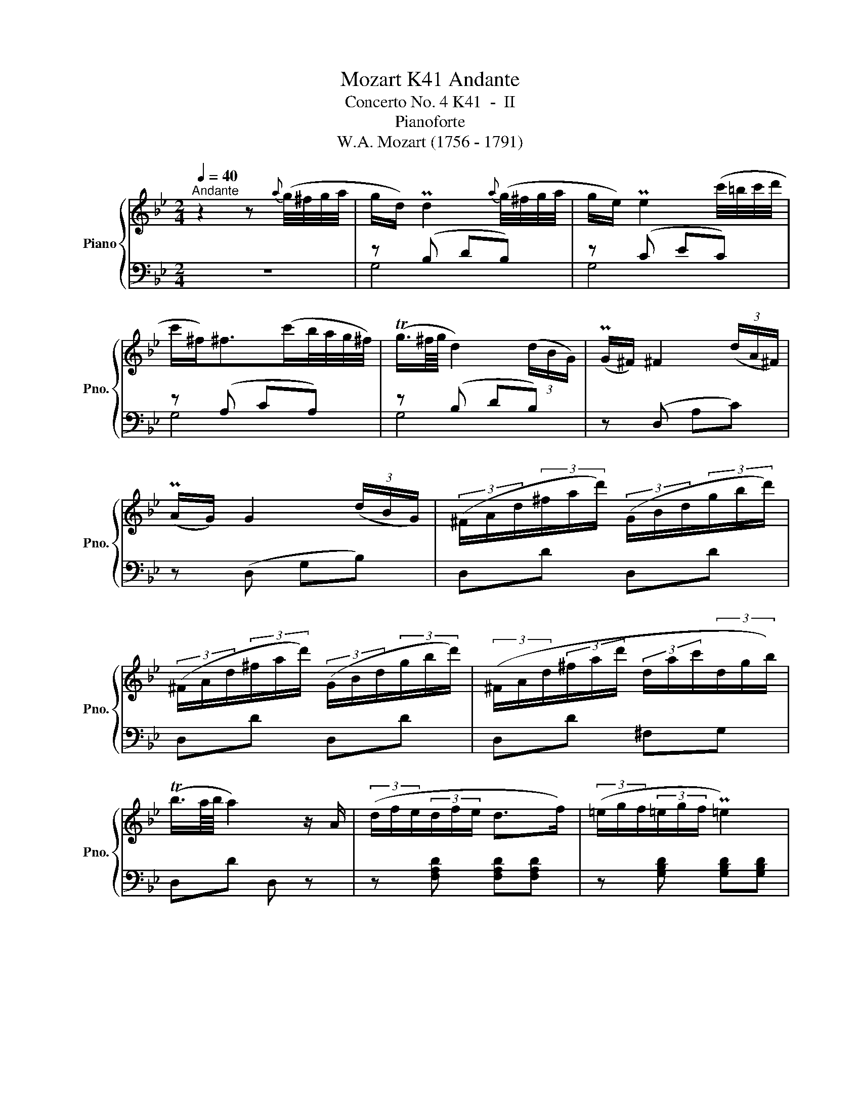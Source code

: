 X:1
T:Mozart K41 Andante
T:Concerto No. 4 K41  -  II
T:Pianoforte
T:W.A. Mozart (1756 - 1791)
%%score { ( 1 4 ) | ( 2 3 ) }
L:1/8
Q:1/4=40
M:2/4
K:Bb
V:1 treble nm="Piano" snm="Pno."
V:4 treble 
V:2 bass 
V:3 bass 
V:1
"^Andante" z2 z{a} (g/4^f/4g/4a/4 | g/d/) Pd2{a} (g/4^f/4g/4a/4 | g/e/) Pe2 (c'/4=b/4c'/4d'/4 | %3
 c'/^f<)^f(c'/b/4a/4g/4^f/4) | (Tg3/4^f/8g/8 d2) (3(d/B/G/) | (PG/^F/) ^F2 (3(d/A/^F/) | %6
 (PA/G/) G2 (3(d/B/G/) | (3(^F/A/d/(3^f/a/d'/) (3(G/B/d/(3g/b/d'/) | %8
 (3(^F/A/d/(3^f/a/d'/) (3(G/B/d/(3g/b/d'/) | (3(^F/A/d/(3^f/a/d'/ (3d/a/c'/(3d/g/b/) | %10
 (Tb3/4a/8b/8 a2) z/ A/ | (3(d/f/e/(3d/f/e/ d>f) | (3(=e/g/f/(3=e/g/f/ P=e2) | %13
 (3(=e/g/f/(3=e/^c'/d'/ (3=e'/d'/^c'/(3b/a/g/) | (Pg/f/) f2 z | %15
 (3(d'/a/g/(3f/=e/d/) (3(d'/a/g/(3f/=e/d/) | (3(d'/a/b/) (b2 a/g/) | %17
 (g/<f/)(a/<d/) (f/<=e/)(d/<^c/) | d (3z/ (A/a/) (3z/ (A/g/) (3z/ (A/=e/) | %19
 (3z/ (A/f/) (3z/ (A/f/) (3z/ (G/=e/) (3z/ (=E/^c/) | %20
 (3z/ (F/d/) (3z/ (A/a/) (3z/ (G/g/) (3z/ (A/=e/) | %21
 (3z/ (A/f/) (3z/ (A/f/) (3z/ (G/=e/) (3z/ (=E/^c/) | (3d/d'/a/(3d/d'/a/ (3d/d'/a/(3d/d'/a/ | %23
 (a/b/) (b2 a/g/) | (g/<f/)(a/<d/) (f/<=e/)(d/<^c/) | (3(d/d'/a/(3d/d'/a/ (3d/d'/a/(3d/d'/a/) | %26
 (a/b/) (b2 a/g/) | (g/<f/)(a/<d/) (f/<=e/)(d/<^c/) | (^cd)!f! [^cegb]2 | [fa]b/g/ f/=e/d/^c/ | %30
 d2 z2 | z2 z f | (Pb3/4a/8g/8f) z/ (f/g/d/) | (d/e/) e3 | (3(F/A/G/(3F/c/B/ (3A/e/d/(3c/g/e/) | %35
 (Pe/d/)d- d/fc/- | c/=B_ag^f/ | (^f/g/) g2 (c- | c/d/)(_a/g/4f/4 ed | (3e/d/c/)c- c/gd/ | %40
 d/^cba^g/ | (^g/a/) a2 (d- | d/=e/){c'}(b/a/4=g/4 f=e) | (3(f/=e/d/)d- d/>^f/(T^f3/4=e/8^f/8 | %44
 g/>d/)d z3/4 g/<(Tg/^f/8g/8 | a/>d/)d z3/4 a/<(Ta/g/8a/8 | %46
 (3b/^f/g/)(3(g/d/e/) (3(e/=B/c/)(3(c/E/A/) | (TG3/4^F/8G/8^F) z{a} (g/4^f/4g/4a/4 | %48
 g/d/) d2{a} (g/4^f/4g/4a/4 | g/e/) (e2 d/c/) | (c/<B/)(d/<G/) (B/<A/)(G/<^F/) | %51
 G (3z/ (D/d/) (3z/ (D/c/) (3z/ (D/A/) | (3z/ (D/B/) (3z/ (D/B/) (3z/ (C/A/) (3z/ (A,/^F/) | %53
 (3z/ (B,/G/) (3z/ (D/d/) (3z/ (D/c/) (3z/ (D/A/) | %54
 (3z/ (D/B/) (3z/ (D/B/) (3z/ (C/A/) (3z/ (A,/^F/) | (3(G/g/d/(3G/g/d/ (3G/g/d/(3G/g/d/) | %56
 (d/e/) (e2 d/c/) | (c/<B/)(d/<G/) (B/<A/)(G/<^F/) | (3(G/g/d/(3G/g/d/ (3G/g/d/(3G/g/d/) | %59
 (d/e/) (e2 d/c/) | (c/<B/)(d/<G/) (B/<A/)(G/<^F/) | (^FG) z2 |] %62
V:2
 z4 | z (B, DB,) | z (C EC) | z (A, CA,) | z (B, DB,) | z (D, A,C) | z (D, G,B,) | D,D D,D | %8
 D,D D,D | D,D ^F,G, | D,D D, z | z [F,A,D] [F,A,D][F,A,D] | z [G,B,D] [G,B,D][G,B,D] | %13
 z [A,^C] [A,^C][A,^C] | z [B,D] [B,D][B,D] | [F,A,D][F,A,D] [F,A,D][F,A,D] | %16
 z [G,B,D] [G,B,D][G,B,D] | A,F, G,A, | D,(F =E^C) | D.A .G.=E | .F(F =E^C) | D(.A .G.=E) | %22
 z A, (DA,) | z B, (=EB,) | A,F, G,A, | z .A, DA, | z .B, (=EB,) | A,F, G,A, | D,D,, G,2 | %29
 F,G, A,A,, | D,2 z2 | z4 |[K:treble] z [B,DF] [B,DF][B,DF] | z [B,CG] [B,CG][B,CG] | %34
 z [A,C] [A,F][A,F] | z B, (B,_A,) | F(F ED) | z E3 | F(D C=B,) | z G3 | G(G F=E) | %41
 z [F,F] [B,F-]2 | F(=E D^C) | z (D Ac) | z (B AG) | z (^F =ED) | G2 z[K:bass] [C,A,] | %47
 (B,A,) D,, z | z (B, DB,) | z C ^F,2 | G,B,, C,D, | G,,(B, A,^F, | G,).D .C.A, | .B,(B, A,^F, | %54
 G,).D .C.A, | z .D, (G,B,) | z C ^F,2 | G,B,, C,D, | z .D, (G,B,) | z C ^F,2 | G,B,, C,D, | %61
 G,G,, z2 |] %62
V:3
 x4 | G,4 | G,4 | G,4 | G,4 | x4 | x4 | x4 | x4 | x4 | x4 | x4 | x4 | x4 | x4 | x4 | x4 | x4 | %18
 z A,3 | A,4 | A,4 | A,4 | F,4 | G,4 | x4 | F,4 | G,4 | x4 | x4 | x4 | x4 | x4 |[K:treble] x4 | %33
 x4 | x4 | z F3 | G,4 | z E, _A,2 | F,2 G,2 | z C2 _B, | A,4 | x4 | G,2 A,2 | x4 | D4- | D4 | %46
 x3[K:bass] x | D,4 | G,4 | x4 | x4 | z D,3 | D,4 | D,4 | D,4 | B,,4 | x4 | x4 | B,,4 | x4 | x4 | %61
 x4 |] %62
V:4
 x4 | x4 | x4 | x4 | x4 | x4 | x4 | x4 | x4 | x4 | x4 | x4 | x4 | x4 | x4 | x4 | x4 | x4 | x4 | %19
 x4 | x4 | x4 | x4 | x4 | x4 | x4 | x4 | x4 | x4 | d>B A/G/F/=E/ | F2 z2 | x4 | x4 | x4 | x4 | x4 | %36
 x4 | x4 | x4 | x4 | x4 | x4 | x4 | x4 | x4 | x4 | x4 | x4 | x4 | x4 | x4 | x4 | x4 | x4 | x4 | %55
 x4 | x4 | x4 | x4 | x4 | x4 | x4 |] %62


